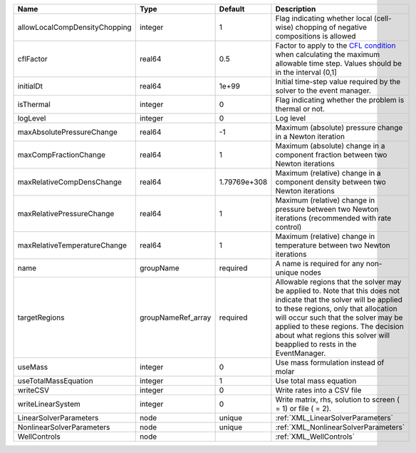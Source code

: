 

============================= ================== ============ ====================================================================================================================================================================================================================================================================================================================== 
Name                          Type               Default      Description                                                                                                                                                                                                                                                                                                            
============================= ================== ============ ====================================================================================================================================================================================================================================================================================================================== 
allowLocalCompDensityChopping integer            1            Flag indicating whether local (cell-wise) chopping of negative compositions is allowed                                                                                                                                                                                                                                 
cflFactor                     real64             0.5          Factor to apply to the `CFL condition <http://en.wikipedia.org/wiki/Courant-Friedrichs-Lewy_condition>`_ when calculating the maximum allowable time step. Values should be in the interval (0,1]                                                                                                                      
initialDt                     real64             1e+99        Initial time-step value required by the solver to the event manager.                                                                                                                                                                                                                                                   
isThermal                     integer            0            Flag indicating whether the problem is thermal or not.                                                                                                                                                                                                                                                                 
logLevel                      integer            0            Log level                                                                                                                                                                                                                                                                                                              
maxAbsolutePressureChange     real64             -1           Maximum (absolute) pressure change in a Newton iteration                                                                                                                                                                                                                                                               
maxCompFractionChange         real64             1            Maximum (absolute) change in a component fraction between two Newton iterations                                                                                                                                                                                                                                        
maxRelativeCompDensChange     real64             1.79769e+308 Maximum (relative) change in a component density between two Newton iterations                                                                                                                                                                                                                                         
maxRelativePressureChange     real64             1            Maximum (relative) change in pressure between two Newton iterations (recommended with rate control)                                                                                                                                                                                                                    
maxRelativeTemperatureChange  real64             1            Maximum (relative) change in temperature between two Newton iterations                                                                                                                                                                                                                                                 
name                          groupName          required     A name is required for any non-unique nodes                                                                                                                                                                                                                                                                            
targetRegions                 groupNameRef_array required     Allowable regions that the solver may be applied to. Note that this does not indicate that the solver will be applied to these regions, only that allocation will occur such that the solver may be applied to these regions. The decision about what regions this solver will beapplied to rests in the EventManager. 
useMass                       integer            0            Use mass formulation instead of molar                                                                                                                                                                                                                                                                                  
useTotalMassEquation          integer            1            Use total mass equation                                                                                                                                                                                                                                                                                                
writeCSV                      integer            0            Write rates into a CSV file                                                                                                                                                                                                                                                                                            
writeLinearSystem             integer            0            Write matrix, rhs, solution to screen ( = 1) or file ( = 2).                                                                                                                                                                                                                                                           
LinearSolverParameters        node               unique       :ref:`XML_LinearSolverParameters`                                                                                                                                                                                                                                                                                      
NonlinearSolverParameters     node               unique       :ref:`XML_NonlinearSolverParameters`                                                                                                                                                                                                                                                                                   
WellControls                  node                            :ref:`XML_WellControls`                                                                                                                                                                                                                                                                                                
============================= ================== ============ ====================================================================================================================================================================================================================================================================================================================== 


